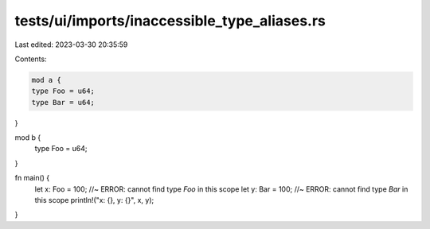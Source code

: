tests/ui/imports/inaccessible_type_aliases.rs
=============================================

Last edited: 2023-03-30 20:35:59

Contents:

.. code-block:: rs

    mod a {
    type Foo = u64;
    type Bar = u64;
}

mod b {
    type Foo = u64;
}

fn main() {
    let x: Foo = 100; //~ ERROR: cannot find type `Foo` in this scope
    let y: Bar = 100; //~ ERROR: cannot find type `Bar` in this scope
    println!("x: {}, y: {}", x, y);
}


